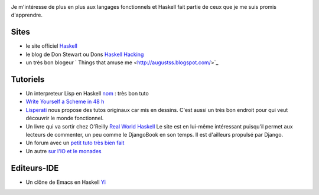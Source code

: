 .. image:: http://kib2.free.fr/Articles/images/lambda.png
    :scale: 100
    :alt: alternativeText
    :align: center
    :target: http://kib2.free.fr/Articles/images/lambda.png


Je m'intéresse de plus en plus aux langages fonctionnels et Haskell fait
partie de ceux que je me suis promis d'apprendre.

Sites
=====

- le site officiel `Haskell <http://www.haskell.org/>`_

- le blog de Don Stewart ou Dons `Haskell Hacking <http://cgi.cse.unsw.edu.au/~dons/blog>`_

- un très bon blogeur ` Things that amuse me <http://augustss.blogspot.com/>`_

Tutoriels
=========

- Un interpreteur Lisp en Haskell `nom <http://www.defmacro.org/ramblings/lisp-in-haskell.html>`_
  : très bon tuto

- `Write Yourself a Scheme in 48 h <http://halogen.note.amherst.edu/%7Ejdtang/scheme_in_48/tutorial/firststeps.html>`_

- `Lisperati <http://lisperati.com/>`_ nous propose des tutos originaux car 
  mis en dessins. C'est aussi un très bon endroit pour qui veut découvrir le 
  monde fonctionnel.

- Un livre qui va sortir chez O'Reilly `Real World Haskell <http://book.realworldhaskell.org/beta/>`_
  Le site est en lui-même intéressant puisqu'il permet aux lecteurs de 
  commenter, un peu comme le DjangoBook en son temps. Il est d'ailleurs
  propulsé par Django.

- Un forum avec un 
  `petit tuto très bien fait <http://www.iceteks.com/forums/index.php?act=ST&f=12&t=2947&>`_

- Un autre `sur l'IO et le monades <http://research.microsoft.com/~simonpj/papers/marktoberdorf/mark.pdf>`_ 

Editeurs-IDE
============

- Un clône de Emacs en Haskell `Yi <http://haskell.org/haskellwiki/Yi>`_

